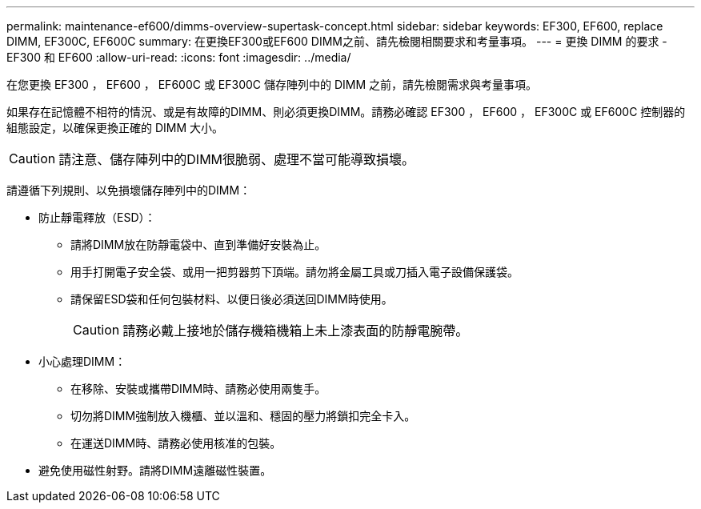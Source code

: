---
permalink: maintenance-ef600/dimms-overview-supertask-concept.html 
sidebar: sidebar 
keywords: EF300, EF600, replace DIMM, EF300C, EF600C 
summary: 在更換EF300或EF600 DIMM之前、請先檢閱相關要求和考量事項。 
---
= 更換 DIMM 的要求 - EF300 和 EF600
:allow-uri-read: 
:icons: font
:imagesdir: ../media/


[role="lead"]
在您更換 EF300 ， EF600 ， EF600C 或 EF300C 儲存陣列中的 DIMM 之前，請先檢閱需求與考量事項。

如果存在記憶體不相符的情況、或是有故障的DIMM、則必須更換DIMM。請務必確認 EF300 ， EF600 ， EF300C 或 EF600C 控制器的組態設定，以確保更換正確的 DIMM 大小。


CAUTION: 請注意、儲存陣列中的DIMM很脆弱、處理不當可能導致損壞。

請遵循下列規則、以免損壞儲存陣列中的DIMM：

* 防止靜電釋放（ESD）：
+
** 請將DIMM放在防靜電袋中、直到準備好安裝為止。
** 用手打開電子安全袋、或用一把剪器剪下頂端。請勿將金屬工具或刀插入電子設備保護袋。
** 請保留ESD袋和任何包裝材料、以便日後必須送回DIMM時使用。
+

CAUTION: 請務必戴上接地於儲存機箱機箱上未上漆表面的防靜電腕帶。



* 小心處理DIMM：
+
** 在移除、安裝或攜帶DIMM時、請務必使用兩隻手。
** 切勿將DIMM強制放入機櫃、並以溫和、穩固的壓力將鎖扣完全卡入。
** 在運送DIMM時、請務必使用核准的包裝。


* 避免使用磁性射野。請將DIMM遠離磁性裝置。

